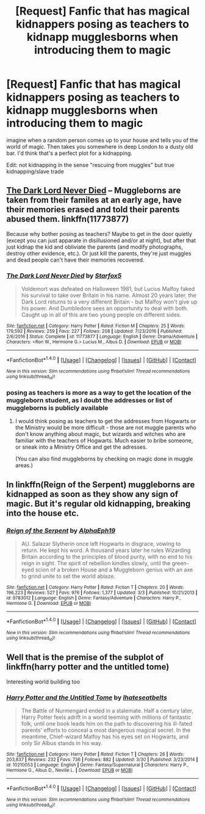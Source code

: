 #+TITLE: [Request] Fanfic that has magical kidnappers posing as teachers to kidnapp mugglesborns when introducing them to magic

* [Request] Fanfic that has magical kidnappers posing as teachers to kidnapp mugglesborns when introducing them to magic
:PROPERTIES:
:Author: UndergroundNerd
:Score: 5
:DateUnix: 1498805811.0
:DateShort: 2017-Jun-30
:FlairText: Request
:END:
imagine when a random person comes up to your house and tells you of the world of magic. Then takes you somewhere in deep London to a dusty old bar. I'd think that's a perfect plot for a kidnapping.

Edit: not kidnapping in the sense "rescuing from muggles" but true kidnapping/slave trade


** [[https://www.fanfiction.net/s/11773877/1/The-Dark-Lord-Never-Died][The Dark Lord Never Died]] -- Muggleborns are taken from their familes at an early age, have their memories erased and told their parents abused them. linkffn(11773877)

Because why bother posing as teachers? Maybe to get in the door quietly (except you can just apparate in disillusioned and/or at night), but after that just kidnap the kid and obliviate the parents (and modify photographs, destroy other evidence, etc.). Or just kill the parents, they're just muggles and dead people can't have their memories recovered.
:PROPERTIES:
:Author: munin295
:Score: 11
:DateUnix: 1498810246.0
:DateShort: 2017-Jun-30
:END:

*** [[http://www.fanfiction.net/s/11773877/1/][*/The Dark Lord Never Died/*]] by [[https://www.fanfiction.net/u/2548648/Starfox5][/Starfox5/]]

#+begin_quote
  Voldemort was defeated on Halloween 1981, but Lucius Malfoy faked his survival to take over Britain in his name. Almost 20 years later, the Dark Lord returns to a very different Britain - but Malfoy won't give up his power. And Dumbledore sees an opportunity to deal with both. Caught up in all of this are two young people on different sides.
#+end_quote

^{/Site/: [[http://www.fanfiction.net/][fanfiction.net]] *|* /Category/: Harry Potter *|* /Rated/: Fiction M *|* /Chapters/: 25 *|* /Words/: 179,592 *|* /Reviews/: 259 *|* /Favs/: 227 *|* /Follows/: 208 *|* /Updated/: 7/23/2016 *|* /Published/: 2/6/2016 *|* /Status/: Complete *|* /id/: 11773877 *|* /Language/: English *|* /Genre/: Drama/Adventure *|* /Characters/: <Ron W., Hermione G.> Lucius M., Albus D. *|* /Download/: [[http://www.ff2ebook.com/old/ffn-bot/index.php?id=11773877&source=ff&filetype=epub][EPUB]] or [[http://www.ff2ebook.com/old/ffn-bot/index.php?id=11773877&source=ff&filetype=mobi][MOBI]]}

--------------

*FanfictionBot*^{1.4.0} *|* [[[https://github.com/tusing/reddit-ffn-bot/wiki/Usage][Usage]]] | [[[https://github.com/tusing/reddit-ffn-bot/wiki/Changelog][Changelog]]] | [[[https://github.com/tusing/reddit-ffn-bot/issues/][Issues]]] | [[[https://github.com/tusing/reddit-ffn-bot/][GitHub]]] | [[[https://www.reddit.com/message/compose?to=tusing][Contact]]]

^{/New in this version: Slim recommendations using/ ffnbot!slim! /Thread recommendations using/ linksub(thread_id)!}
:PROPERTIES:
:Author: FanfictionBot
:Score: 1
:DateUnix: 1498810264.0
:DateShort: 2017-Jun-30
:END:


*** posing as teachers is more as a way to get the location of the muggleborn student, as I doubt the addresses or list of muggleborns is publicly available
:PROPERTIES:
:Author: UndergroundNerd
:Score: 1
:DateUnix: 1498810327.0
:DateShort: 2017-Jun-30
:END:

**** I would think posing as teachers to get the addresses from Hogwarts or the Ministry would be more difficult - those are not muggle parents who don't know anything about magic, but wizards and witches who are familiar with the teachers of Hogwarts. Much easier to bribe someone, or sneak into a Ministry Office and get the adresses.

(You can also find muggleborns by checking on magic done in muggle areas.)
:PROPERTIES:
:Author: Starfox5
:Score: 3
:DateUnix: 1498811159.0
:DateShort: 2017-Jun-30
:END:


** In linkffn(Reign of the Serpent) muggleborns are kidnapped as soon as they show any sign of magic. But it's regular old kidnapping, breaking into the house etc.
:PROPERTIES:
:Author: iambeeblack
:Score: 3
:DateUnix: 1498827790.0
:DateShort: 2017-Jun-30
:END:

*** [[http://www.fanfiction.net/s/9783012/1/][*/Reign of the Serpent/*]] by [[https://www.fanfiction.net/u/2933548/AlphaEph19][/AlphaEph19/]]

#+begin_quote
  AU. Salazar Slytherin once left Hogwarts in disgrace, vowing to return. He kept his word. A thousand years later he rules Wizarding Britain according to the principles of blood purity, with no end to his reign in sight. The spirit of rebellion kindles slowly, until the green-eyed scion of a broken House and a Muggleborn genius with an axe to grind unite to set the world ablaze.
#+end_quote

^{/Site/: [[http://www.fanfiction.net/][fanfiction.net]] *|* /Category/: Harry Potter *|* /Rated/: Fiction T *|* /Chapters/: 20 *|* /Words/: 196,223 *|* /Reviews/: 527 *|* /Favs/: 976 *|* /Follows/: 1,377 *|* /Updated/: 3/3 *|* /Published/: 10/21/2013 *|* /id/: 9783012 *|* /Language/: English *|* /Genre/: Fantasy/Adventure *|* /Characters/: Harry P., Hermione G. *|* /Download/: [[http://www.ff2ebook.com/old/ffn-bot/index.php?id=9783012&source=ff&filetype=epub][EPUB]] or [[http://www.ff2ebook.com/old/ffn-bot/index.php?id=9783012&source=ff&filetype=mobi][MOBI]]}

--------------

*FanfictionBot*^{1.4.0} *|* [[[https://github.com/tusing/reddit-ffn-bot/wiki/Usage][Usage]]] | [[[https://github.com/tusing/reddit-ffn-bot/wiki/Changelog][Changelog]]] | [[[https://github.com/tusing/reddit-ffn-bot/issues/][Issues]]] | [[[https://github.com/tusing/reddit-ffn-bot/][GitHub]]] | [[[https://www.reddit.com/message/compose?to=tusing][Contact]]]

^{/New in this version: Slim recommendations using/ ffnbot!slim! /Thread recommendations using/ linksub(thread_id)!}
:PROPERTIES:
:Author: FanfictionBot
:Score: 1
:DateUnix: 1498827809.0
:DateShort: 2017-Jun-30
:END:


** Well that is the premise of the subplot of linkffn(harry potter and the untitled tome)

Interesting world building too
:PROPERTIES:
:Author: firingmahlazors
:Score: 1
:DateUnix: 1498868688.0
:DateShort: 2017-Jul-01
:END:

*** [[http://www.fanfiction.net/s/10210053/1/][*/Harry Potter and the Untitled Tome/*]] by [[https://www.fanfiction.net/u/5608530/Ihateseatbelts][/Ihateseatbelts/]]

#+begin_quote
  The Battle of Nurmengard ended in a stalemate. Half a century later, Harry Potter feels adrift in a world teeming with millions of fantastic folk, until one book leads him on the path to discovering his ill-fated parents' efforts to conceal a most dangerous magical secret. In the meantime, Chief-wizard Malfoy has his eyes set on Hogwarts, and only Sir Albus stands in his way.
#+end_quote

^{/Site/: [[http://www.fanfiction.net/][fanfiction.net]] *|* /Category/: Harry Potter *|* /Rated/: Fiction T *|* /Chapters/: 26 *|* /Words/: 203,837 *|* /Reviews/: 232 *|* /Favs/: 736 *|* /Follows/: 882 *|* /Updated/: 3/30 *|* /Published/: 3/23/2014 *|* /id/: 10210053 *|* /Language/: English *|* /Genre/: Fantasy/Supernatural *|* /Characters/: Harry P., Hermione G., Albus D., Neville L. *|* /Download/: [[http://www.ff2ebook.com/old/ffn-bot/index.php?id=10210053&source=ff&filetype=epub][EPUB]] or [[http://www.ff2ebook.com/old/ffn-bot/index.php?id=10210053&source=ff&filetype=mobi][MOBI]]}

--------------

*FanfictionBot*^{1.4.0} *|* [[[https://github.com/tusing/reddit-ffn-bot/wiki/Usage][Usage]]] | [[[https://github.com/tusing/reddit-ffn-bot/wiki/Changelog][Changelog]]] | [[[https://github.com/tusing/reddit-ffn-bot/issues/][Issues]]] | [[[https://github.com/tusing/reddit-ffn-bot/][GitHub]]] | [[[https://www.reddit.com/message/compose?to=tusing][Contact]]]

^{/New in this version: Slim recommendations using/ ffnbot!slim! /Thread recommendations using/ linksub(thread_id)!}
:PROPERTIES:
:Author: FanfictionBot
:Score: 1
:DateUnix: 1498868713.0
:DateShort: 2017-Jul-01
:END:

